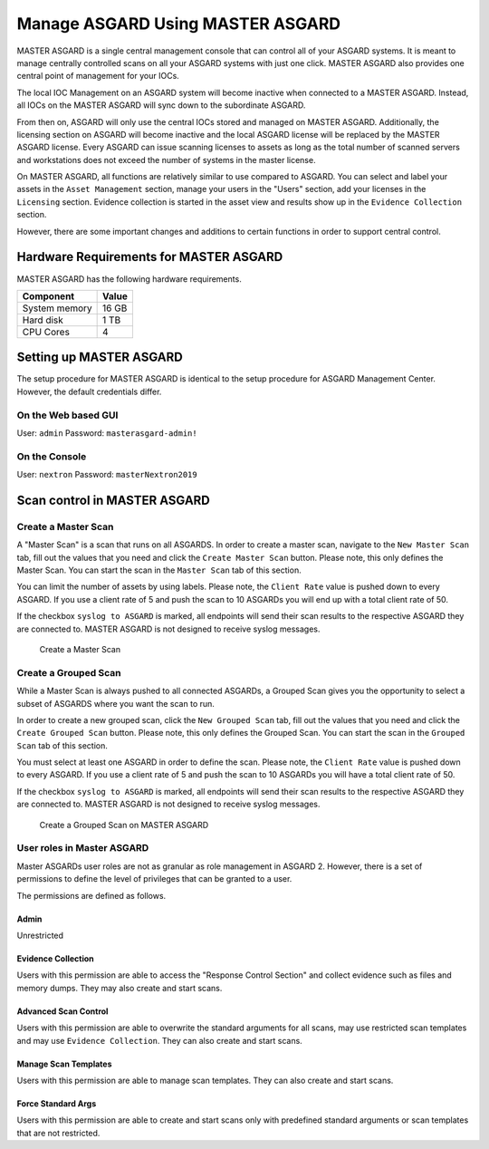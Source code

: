
Manage ASGARD Using MASTER ASGARD
=================================

MASTER ASGARD is a single central management console that can control all of your ASGARD systems. It is meant to manage centrally controlled scans on all your ASGARD systems with just one click. MASTER ASGARD also provides one central point of management for your IOCs. 

The local IOC Management on an ASGARD system will become inactive when connected to a MASTER ASGARD. Instead, all IOCs on the MASTER ASGARD will sync down to the subordinate ASGARD. 

From then on, ASGARD will only use the central IOCs stored and managed on MASTER ASGARD. Additionally, the licensing section on ASGARD will become inactive and the local ASGARD license will be replaced by the MASTER ASGARD license. Every ASGARD can issue scanning licenses to assets as long as the total number of scanned servers and workstations does not exceed the number of systems in the master license.

On MASTER ASGARD, all functions are relatively similar to use compared to ASGARD. You can select and label your assets in the ``Asset Management`` section, manage your users in the "Users" section, add your licenses in the ``Licensing`` section. Evidence collection is started in the asset view and results show up in the ``Evidence Collection`` section. 

However, there are some important changes and additions to certain functions in order to support central control.

Hardware Requirements for MASTER ASGARD
---------------------------------------

MASTER ASGARD has the following hardware requirements.

=================== =======
Component           Value
=================== =======
System memory       16 GB
Hard disk           1 TB 
CPU Cores           4
=================== =======

Setting up MASTER ASGARD
------------------------

The setup procedure for MASTER ASGARD is identical to the setup procedure for ASGARD Management Center. However, the default credentials differ.

On the Web based GUI
^^^^^^^^^^^^^^^^^^^^

User: ``admin``
Password: ``masterasgard-admin!`` 

On the Console
^^^^^^^^^^^^^^

User: ``nextron`` 
Password: ``masterNextron2019``

Scan control in MASTER ASGARD
-----------------------------

Create a Master Scan
^^^^^^^^^^^^^^^^^^^^

A "Master Scan" is a scan that runs on all ASGARDS. In order to create a master scan, navigate to the ``New Master Scan`` tab, fill out the values that you need and click the ``Create Master Scan`` button. Please note, this only defines the Master Scan. You can start the scan in the ``Master Scan`` tab of this section. 

You can limit the number of assets by using labels. Please note, the ``Client Rate`` value is pushed down to every ASGARD. If you use a client rate of 5 and push the scan to 10 ASGARDs you will end up with a total client rate of 50.  

If the checkbox ``syslog to ASGARD`` is marked, all endpoints will send their scan results to the respective ASGARD they are connected to. MASTER ASGARD is not designed to receive syslog messages. 

.. figure:: ../images/image93-1592778165691.png
   :target: ../_images/image93-1592778165691.png
   :alt: image93

   Create a Master Scan

Create a Grouped Scan
^^^^^^^^^^^^^^^^^^^^^

While a Master Scan is always pushed to all connected ASGARDs, a Grouped Scan gives you the opportunity to select a subset of ASGARDS where you want the scan to run. 

In order to create a new grouped scan, click the ``New Grouped Scan`` tab, fill out the values that you need and click the ``Create Grouped Scan`` button. Please note, this only defines the Grouped Scan. You can start the scan in the ``Grouped Scan`` tab of this section. 

You must select at least one ASGARD in order to define the scan. Please note, the ``Client Rate`` value is pushed down to every ASGARD. If you use a client rate of 5 and push the scan to 10 ASGARDs you will have a total client rate of 50. 

If the checkbox ``syslog to ASGARD`` is marked, all endpoints will send their scan results to the respective ASGARD they are connected to. MASTER ASGARD is not designed to receive syslog messages. 


.. figure:: ../images/image94-1592778235197.png
   :target: ../_images/image94-1592778235197.png
   :alt: image94

   Create a Grouped Scan on MASTER ASGARD

User roles in Master ASGARD
^^^^^^^^^^^^^^^^^^^^^^^^^^^

Master ASGARDs user roles are not as granular as role management in ASGARD 2. However, there is a set of permissions to define the level of privileges that can be granted to a user. 

The permissions are defined as follows.

Admin
"""""
Unrestricted

Evidence Collection
"""""""""""""""""""
Users with this permission are able to access the "Response Control Section" and collect evidence such as files and memory dumps. They may also create and start scans.

Advanced Scan Control
"""""""""""""""""""""
Users with this permission are able to overwrite the standard arguments for all scans, may use restricted scan templates and may use ``Evidence Collection``. They can also create and start scans.

Manage Scan Templates
"""""""""""""""""""""
Users with this permission are able to manage scan templates. They can also create and start scans.

Force Standard Args
"""""""""""""""""""
Users with this permission are able to create and start scans only with predefined standard arguments or scan templates that are not restricted.
